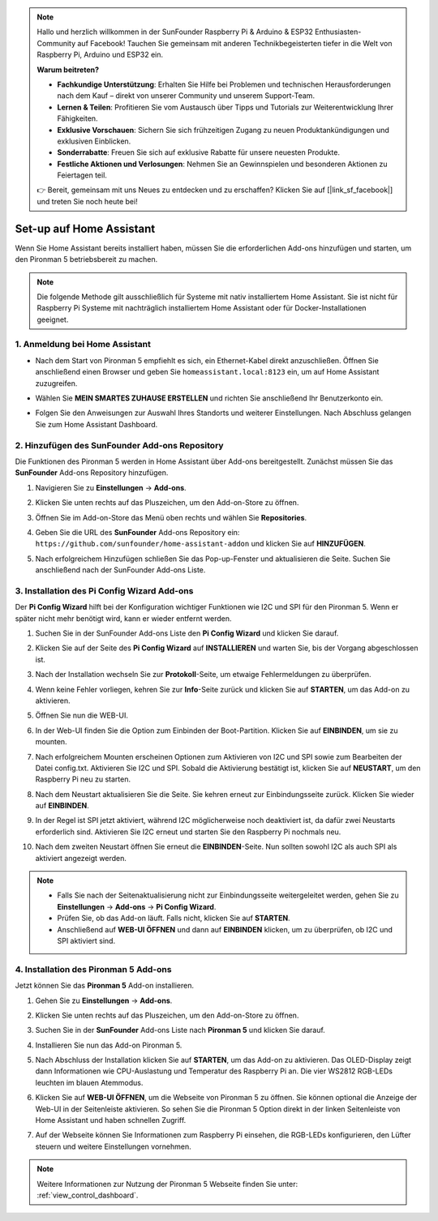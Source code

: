 .. note::

    Hallo und herzlich willkommen in der SunFounder Raspberry Pi & Arduino & ESP32 Enthusiasten-Community auf Facebook! Tauchen Sie gemeinsam mit anderen Technikbegeisterten tiefer in die Welt von Raspberry Pi, Arduino und ESP32 ein.

    **Warum beitreten?**

    - **Fachkundige Unterstützung**: Erhalten Sie Hilfe bei Problemen und technischen Herausforderungen nach dem Kauf – direkt von unserer Community und unserem Support-Team.
    - **Lernen & Teilen**: Profitieren Sie vom Austausch über Tipps und Tutorials zur Weiterentwicklung Ihrer Fähigkeiten.
    - **Exklusive Vorschauen**: Sichern Sie sich frühzeitigen Zugang zu neuen Produktankündigungen und exklusiven Einblicken.
    - **Sonderrabatte**: Freuen Sie sich auf exklusive Rabatte für unsere neuesten Produkte.
    - **Festliche Aktionen und Verlosungen**: Nehmen Sie an Gewinnspielen und besonderen Aktionen zu Feiertagen teil.

    👉 Bereit, gemeinsam mit uns Neues zu entdecken und zu erschaffen? Klicken Sie auf [|link_sf_facebook|] und treten Sie noch heute bei!

Set-up auf Home Assistant
============================================

Wenn Sie Home Assistant bereits installiert haben, müssen Sie die erforderlichen Add-ons hinzufügen und starten, um den Pironman 5 betriebsbereit zu machen.

.. note::

    Die folgende Methode gilt ausschließlich für Systeme mit nativ installiertem Home Assistant. Sie ist nicht für Raspberry Pi Systeme mit nachträglich installiertem Home Assistant oder für Docker-Installationen geeignet.

1. Anmeldung bei Home Assistant
----------------------------------

* Nach dem Start von Pironman 5 empfiehlt es sich, ein Ethernet-Kabel direkt anzuschließen. Öffnen Sie anschließend einen Browser und geben Sie ``homeassistant.local:8123`` ein, um auf Home Assistant zuzugreifen.

  .. image:: img/home_login.png
   :width: 90%


* Wählen Sie **MEIN SMARTES ZUHAUSE ERSTELLEN** und richten Sie anschließend Ihr Benutzerkonto ein.

  .. image:: img/home_account.png
   :width: 90%

* Folgen Sie den Anweisungen zur Auswahl Ihres Standorts und weiterer Einstellungen. Nach Abschluss gelangen Sie zum Home Assistant Dashboard.

  .. image:: img/home_dashboard.png
   :width: 90%


2. Hinzufügen des SunFounder Add-ons Repository
----------------------------------------------------

Die Funktionen des Pironman 5 werden in Home Assistant über Add-ons bereitgestellt. Zunächst müssen Sie das **SunFounder** Add-ons Repository hinzufügen.

#. Navigieren Sie zu **Einstellungen** -> **Add-ons**.

   .. image:: img/home_setting_addon.png
      :width: 90%

#. Klicken Sie unten rechts auf das Pluszeichen, um den Add-on-Store zu öffnen.

   .. image:: img/home_addon.png
      :width: 90%

#. Öffnen Sie im Add-on-Store das Menü oben rechts und wählen Sie **Repositories**.

   .. image:: img/home_add_res.png
      :width: 90%

#. Geben Sie die URL des **SunFounder** Add-ons Repository ein: ``https://github.com/sunfounder/home-assistant-addon`` und klicken Sie auf **HINZUFÜGEN**.

   .. image:: img/home_res_add.png
      :width: 90%

#. Nach erfolgreichem Hinzufügen schließen Sie das Pop-up-Fenster und aktualisieren die Seite. Suchen Sie anschließend nach der SunFounder Add-ons Liste.

   .. image:: img/home_addon_list.png
         :width: 90%

3. Installation des **Pi Config Wizard** Add-ons
-------------------------------------------------------

Der **Pi Config Wizard** hilft bei der Konfiguration wichtiger Funktionen wie I2C und SPI für den Pironman 5. Wenn er später nicht mehr benötigt wird, kann er wieder entfernt werden.

#. Suchen Sie in der SunFounder Add-ons Liste den **Pi Config Wizard** und klicken Sie darauf.

   .. image:: img/home_pi_config.png
      :width: 90%

#. Klicken Sie auf der Seite des **Pi Config Wizard** auf **INSTALLIEREN** und warten Sie, bis der Vorgang abgeschlossen ist.

   .. image:: img/home_config_install.png
      :width: 90%

#. Nach der Installation wechseln Sie zur **Protokoll**-Seite, um etwaige Fehlermeldungen zu überprüfen.

   .. image:: img/home_log.png
      :width: 90%

#. Wenn keine Fehler vorliegen, kehren Sie zur **Info**-Seite zurück und klicken Sie auf **STARTEN**, um das Add-on zu aktivieren.

   .. image:: img/home_start.png
      :width: 90%

#. Öffnen Sie nun die WEB-UI.

   .. image:: img/home_open_web_ui.png
      :width: 90%

#. In der Web-UI finden Sie die Option zum Einbinden der Boot-Partition. Klicken Sie auf **EINBINDEN**, um sie zu mounten.

   .. image:: img/home_mount_boot.png
      :width: 90%

#. Nach erfolgreichem Mounten erscheinen Optionen zum Aktivieren von I2C und SPI sowie zum Bearbeiten der Datei config.txt. Aktivieren Sie I2C und SPI. Sobald die Aktivierung bestätigt ist, klicken Sie auf **NEUSTART**, um den Raspberry Pi neu zu starten.

   .. image:: img/home_i2c_spi.png
      :width: 90%

#. Nach dem Neustart aktualisieren Sie die Seite. Sie kehren erneut zur Einbindungsseite zurück. Klicken Sie wieder auf **EINBINDEN**.

   .. image:: img/home_mount_boot.png
      :width: 90%

#. In der Regel ist SPI jetzt aktiviert, während I2C möglicherweise noch deaktiviert ist, da dafür zwei Neustarts erforderlich sind. Aktivieren Sie I2C erneut und starten Sie den Raspberry Pi nochmals neu.

   .. image:: img/home_enable_i2c.png
      :width: 90%

#. Nach dem zweiten Neustart öffnen Sie erneut die **EINBINDEN**-Seite. Nun sollten sowohl I2C als auch SPI als aktiviert angezeigt werden.

   .. image:: img/home_i2c_spi_enable.png
      :width: 90%

.. note::

    * Falls Sie nach der Seitenaktualisierung nicht zur Einbindungsseite weitergeleitet werden, gehen Sie zu **Einstellungen** -> **Add-ons** -> **Pi Config Wizard**.
    * Prüfen Sie, ob das Add-on läuft. Falls nicht, klicken Sie auf **STARTEN**.
    * Anschließend auf **WEB-UI ÖFFNEN** und dann auf **EINBINDEN** klicken, um zu überprüfen, ob I2C und SPI aktiviert sind.

4. Installation des **Pironman 5** Add-ons
----------------------------------------------

Jetzt können Sie das **Pironman 5** Add-on installieren.

#. Gehen Sie zu **Einstellungen** -> **Add-ons**.

   .. image:: img/home_setting_addon.png
      :width: 90%

#. Klicken Sie unten rechts auf das Pluszeichen, um den Add-on-Store zu öffnen.

   .. image:: img/home_addon.png
      :width: 90%

#. Suchen Sie in der **SunFounder** Add-ons Liste nach **Pironman 5** und klicken Sie darauf.

   .. image:: img/home_pironman5_addon.png
      :width: 90%

#. Installieren Sie nun das Add-on Pironman 5.

   .. image:: img/home_install_pironman5.png
      :width: 90%

#. Nach Abschluss der Installation klicken Sie auf **STARTEN**, um das Add-on zu aktivieren. Das OLED-Display zeigt dann Informationen wie CPU-Auslastung und Temperatur des Raspberry Pi an. Die vier WS2812 RGB-LEDs leuchten im blauen Atemmodus.

   .. image:: img/home_start_pironman5.png
      :width: 90%

#. Klicken Sie auf **WEB-UI ÖFFNEN**, um die Webseite von Pironman 5 zu öffnen. Sie können optional die Anzeige der Web-UI in der Seitenleiste aktivieren. So sehen Sie die Pironman 5 Option direkt in der linken Seitenleiste von Home Assistant und haben schnellen Zugriff.

   .. image:: img/home_web_ui.png
      :width: 90%

#. Auf der Webseite können Sie Informationen zum Raspberry Pi einsehen, die RGB-LEDs konfigurieren, den Lüfter steuern und weitere Einstellungen vornehmen.

   .. image:: img/home_web_new.png
      :width: 90%

.. note::

    Weitere Informationen zur Nutzung der Pironman 5 Webseite finden Sie unter: :ref:`view_control_dashboard`.

